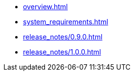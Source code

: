 * xref:overview.adoc[]
* xref:system_requirements.adoc[]
* xref:release_notes/0.9.0.adoc[]
* xref:release_notes/1.0.0.adoc[]
